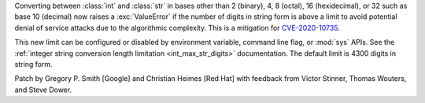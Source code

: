 Converting between :class:`int` and :class:`str` in bases other than 2
(binary), 4, 8 (octal), 16 (hexidecimal), or 32 such as base 10 (decimal) now
raises a :exc:`ValueError` if the number of digits in string form is above a
limit to avoid potential denial of service attacks due to the algorithmic
complexity. This is a mitigation for `CVE-2020-10735
<https://cve.mitre.org/cgi-bin/cvename.cgi?name=CVE-2020-10735>`_.

This new limit can be configured or disabled by environment variable, command
line flag, or :mod:`sys` APIs. See the :ref:`integer string conversion length
limitation <int_max_str_digits>` documentation.  The default limit is 4300
digits in string form.

Patch by Gregory P. Smith [Google]  and Christian Heimes [Red Hat] with feedback from
Victor Stinner, Thomas Wouters, and Steve Dower.
